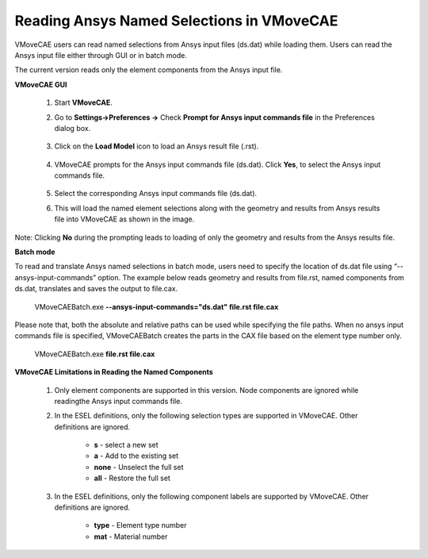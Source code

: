 Reading Ansys Named Selections in VMoveCAE
============================================

VMoveCAE users can read named selections from Ansys input files (ds.dat) while loading them. Users can read the Ansys input file either through GUI or in  batch mode.

The current version reads only the element components from the Ansys input file.

**VMoveCAE GUI**

  #. Start **VMoveCAE**.
  
  #. Go to **Settings->Preferences ->** Check **Prompt for Ansys input commands file** in the Preferences 
     dialog box. 

               |Ansys_Named_Components_GUI|

  #. Click on the **Load Model** icon to load an Ansys result file (.rst). 

               |Ansys_Named_Components_LoadModel|

  #. VMoveCAE prompts for the Ansys input commands file (ds.dat). Click **Yes**, to select the Ansys input 
     commands file.

               |Ansys_Named_Components_Prompts|

  #. Select the corresponding Ansys input commands file (ds.dat).

  #. This will load the named element selections along with the geometry and results from Ansys results file 
     into VMoveCAE as shown in the image.

               |Ansys_Named_Components_GeometryandResults| 

Note: Clicking **No** during the prompting leads to loading of only the geometry and results from the Ansys results file. 

**Batch mode**

To read and translate Ansys named selections in batch mode, users need to specify the location of ds.dat file using “--ansys-input-commands” option. The example below reads geometry and results from file.rst, named components from ds.dat, translates and saves the output to file.cax. 

         VMoveCAEBatch.exe **--ansys-input-commands="ds.dat" file.rst file.cax** 

Please note that, both the absolute and relative paths can be used while specifying the file paths. When no ansys input commands file is specified, VMoveCAEBatch creates the parts in the CAX file based on the element type number only. 

        VMoveCAEBatch.exe **file.rst file.cax**

**VMoveCAE Limitations in Reading the Named Components**

      #. Only element components are supported in this version. Node components are ignored while readingthe 
         Ansys input commands file.  

      #. In the ESEL definitions, only the following selection types are supported in VMoveCAE. Other 
         definitions are ignored. 
 
           -	**s** - select a new set 
           -	**a** - Add to the existing set 
           -	**none** - Unselect the full set 
           -	**all** - Restore the full set 


      #. In the ESEL definitions, only the following component labels are supported by VMoveCAE. Other 
         definitions are ignored. 

                - **type** - Element type number 
                - **mat** - Material number 


.. |Ansys_Named_Components_GUI| image:: images/Appending_Ansys_Named_Components_GUI.png
.. |Ansys_Named_Components_LoadModel| image:: images/Appending_Ansys_Named_Components_LoadModel.png
.. |Ansys_Named_Components_Prompts| image:: images/Appending_Ansys_Named_Components_Prompts.png
.. |Ansys_Named_Components_GeometryandResults| image:: images /Appending_Ansys_Named_Components_GeometryandResults.png

  


    
         